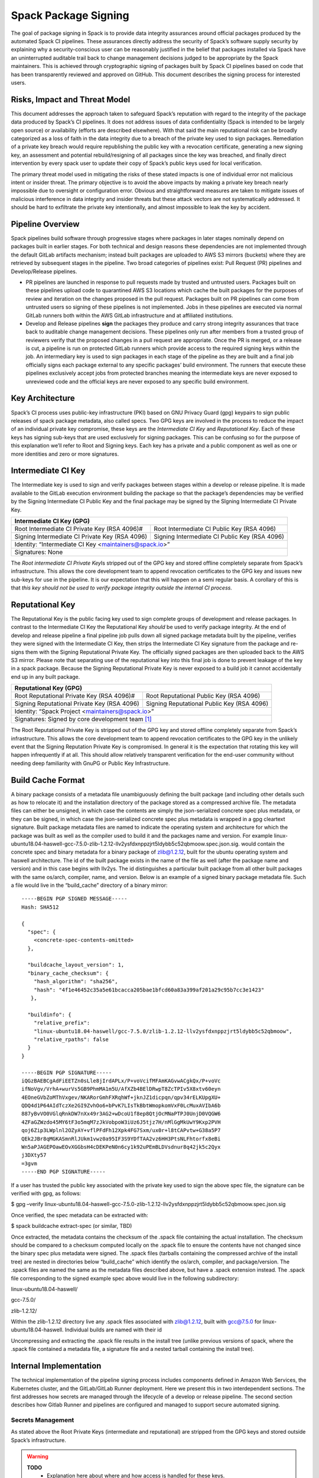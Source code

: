 .. Copyright 2013-2022 Lawrence Livermore National Security, LLC and other
   Spack Project Developers. See the top-level COPYRIGHT file for details.

   SPDX-License-Identifier: (Apache-2.0 OR MIT)

.. _signing:

=====================
Spack Package Signing
=====================

The goal of package signing in Spack is to provide data integrity
assurances around official packages produced by the automated Spack CI
pipelines. These assurances directly address the security of Spack’s
software supply security by explaining why a security-conscious user can
be reasonably justified in the belief that packages installed via Spack
have an uninterrupted auditable trail back to change management
decisions judged to be appropriate by the Spack maintainers. This is
achieved through cryptographic signing of packages built by Spack CI
pipelines based on code that has been transparently reviewed and
approved on GitHub. This document describes the signing process for
interested users.

.. _risks:

------------------------------
Risks, Impact and Threat Model
------------------------------

This document addresses the approach taken to safeguard Spack’s
reputation with regard to the integrity of the package data produced by
Spack’s CI pipelines. It does not address issues of data confidentiality
(Spack is intended to be largely open source) or availability (efforts
are described elsewhere). With that said the main reputational risk can
be broadly categorized as a loss of faith in the data integrity due to a
breach of the private key used to sign packages. Remediation of a
private key breach would require republishing the public key with a
revocation certificate, generating a new signing key, an assessment and
potential rebuild/resigning of all packages since the key was breached,
and finally direct intervention by every spack user to update their copy
of Spack’s public keys used for local verification.

The primary threat model used in mitigating the risks of these stated
impacts is one of individual error not malicious intent or insider
threat. The primary objective is to avoid the above impacts by making a
private key breach nearly impossible due to oversight or configuration
error. Obvious and straightforward measures are taken to mitigate issues
of malicious interference in data integrity and insider threats but
these attack vectors are not systematically addressed. It should be hard
to exfiltrate the private key intentionally, and almost impossible to
leak the key by accident.

.. _overview:

-----------------
Pipeline Overview
-----------------

Spack pipelines build software through progressive stages where packages
in later stages nominally depend on packages built in earlier stages.
For both technical and design reasons these dependencies are not
implemented through the default GitLab artifacts mechanism; instead
built packages are uploaded to AWS S3 mirrors (buckets) where they are
retrieved by subsequent stages in the pipeline. Two broad categories of
pipelines exist: Pull Request (PR) pipelines and Develop/Release
pipelines.

-  PR pipelines are launched in response to pull requests made by
   trusted and untrusted users. Packages built on these pipelines upload
   code to quarantined AWS S3 locations which cache the built packages
   for the purposes of review and iteration on the changes proposed in
   the pull request. Packages built on PR pipelines can come from
   untrusted users so signing of these pipelines is not implemented.
   Jobs in these pipelines are executed via normal GitLab runners both
   within the AWS GitLab infrastructure and at affiliated institutions.
-  Develop and Release pipelines **sign** the packages they produce and
   carry strong integrity assurances that trace back to auditable change
   management decisions. These pipelines only run after members from a
   trusted group of reviewers verify that the proposed changes in a pull
   request are appropriate. Once the PR is merged, or a release is cut,
   a pipeline is run on protected GitLab runners which provide access to
   the required signing keys within the job. An intermediary key is used
   to sign packages in each stage of the pipeline as they are built and
   a final job officially signs each package external to any specific
   packages’ build environment. The runners that execute these pipelines
   exclusively accept jobs from protected branches meaning the
   intermediate keys are never exposed to unreviewed code and the
   official keys are never exposed to any specific build environment.

.. _key_architecture:

----------------
Key Architecture
----------------

Spack’s CI process uses public-key infrastructure (PKI) based on GNU
Privacy Guard (gpg) keypairs to sign public releases of spack package
metadata, also called specs. Two GPG keys are involved in the process to
reduce the impact of an individual private key compromise, these keys
are the *Intermediate CI Key* and *Reputational Key*. Each of these keys
has signing sub-keys that are used exclusively for signing packages.
This can be confusing so for the purpose of this explanation we’ll refer
to Root and Signing keys. Each key has a private and a public component
as well as one or more identities and zero or more signatures.

-------------------
Intermediate CI Key
-------------------

The Intermediate key is used to sign and verify packages between stages
within a develop or release pipeline. It is made available to the GitLab
execution environment building the package so that the package’s
dependencies may be verified by the Signing Intermediate CI Public Key
and the final package may be signed by the SIgning Intermediate CI
Private Key.


+---------------------------------------------------------------------------------------------------------+
| **Intermediate CI Key (GPG)**                                                                           |
+==================================================+======================================================+
| Root Intermediate CI Private Key (RSA 4096)#     |     Root Intermediate CI Public Key (RSA 4096)       |
+--------------------------------------------------+------------------------------------------------------+
|   Signing Intermediate CI Private Key (RSA 4096) |        Signing Intermediate CI Public Key (RSA 4096) |
+--------------------------------------------------+------------------------------------------------------+
| Identity: “Intermediate CI Key <maintainers@spack.io>”                                                  |
+---------------------------------------------------------------------------------------------------------+
| Signatures: None                                                                                        |
+---------------------------------------------------------------------------------------------------------+


The *Root intermediate CI Private Key*\ Is stripped out of the GPG key and
stored offline completely separate from Spack’s infrastructure. This allows the
core development team to append revocation certificates to the GPG key and
issues new sub-keys for use in the pipeline. It is our expectation that this
will happen on a semi regular basis. A corollary of this is that *this key
should not be used to verify package integrity outside the internal CI process.*

----------------
Reputational Key
----------------

The Reputational Key is the public facing key used to sign complete groups of
development and release packages. In contrast to the Intermediate CI Key the
Reputational Key *should* be used to verify package integrity. At the end of
develop and release pipeline a final pipeline job pulls down all signed package
metadata built by the pipeline, verifies they were signed with the Intermediate
CI Key, then strips the Intermediate CI Key signature from the package and
re-signs them with the Signing Reputational Private Key. The officially signed
packages are then uploaded back to the AWS S3 mirror. Please note that
separating use of the reputational key into this final job is done to prevent
leakage of the key in a spack package. Because the Signing Reputational Private
Key is never exposed to a build job it cannot accidentally end up in any built
package.

.. TODO: Table here

+---------------------------------------------------------------------------------------------------------+
| **Reputational Key (GPG)**                                                                              |
+==================================================+======================================================+
| Root Reputational Private Key (RSA 4096)#        |          Root Reputational Public Key (RSA 4096)     |
+--------------------------------------------------+------------------------------------------------------+
| Signing Reputational Private Key (RSA 4096)      |          Signing Reputational Public Key (RSA 4096)  |
+--------------------------------------------------+------------------------------------------------------+
| Identity: “Spack Project <maintainers@spack.io>”                                                        |
+---------------------------------------------------------------------------------------------------------+
| Signatures: Signed by core development team [#f1]_                                                      |
+---------------------------------------------------------------------------------------------------------+

The Root Reputational Private Key is stripped out of the GPG key and stored
offline completely separate from Spack’s infrastructure. This allows the core
development team to append revocation certificates to the GPG key in the
unlikely event that the Signing Reputation Private Key is compromised. In
general it is the expectation that rotating this key will happen infrequently if
at all. This should allow relatively transparent verification for the end-user
community without needing deep familiarity with GnuPG or Public Key
Infrastructure.


.. _build_cache_format:

------------------
Build Cache Format
------------------

A binary package consists of a metadata file unambiguously defining the
built package (and including other details such as how to relocate it)
and the installation directory of the package stored as a compressed
archive file. The metadata files can either be unsigned, in which case
the contents are simply the json-serialized concrete spec plus metadata,
or they can be signed, in which case the json-serialized concrete spec
plus metadata is wrapped in a gpg cleartext signature. Built package
metadata files are named to indicate the operating system and
architecture for which the package was built as well as the compiler
used to build it and the packages name and version. For example
linux-ubuntu18.04-haswell-gcc-7.5.0-zlib-1.2.12-llv2ysfdxnppzjrt5ldybb5c52qbmoow.spec.json.sig.
would contain the concrete spec and binary metadata for a binary package
of zlib@1.2.12, built for the ubuntu operating system and haswell
architecture. The id of the built package exists in the name of the file
as well (after the package name and version) and in this case begins
with llv2ys. The id distinguishes a particular built package from all
other built packages with the same os/arch, compiler, name, and version.
Below is an example of a signed binary package metadata file. Such a
file would live in the “build_cache” directory of a binary mirror::

  -----BEGIN PGP SIGNED MESSAGE-----
  Hash: SHA512

  {
    "spec": {
      <concrete-spec-contents-omitted>
    },

    "buildcache_layout_version": 1,
    "binary_cache_checksum": {
      "hash_algorithm": "sha256",
      "hash": "4f1e46452c35a5e61bcacca205bae1bfcd60a83a399af201a29c95b7cc3e1423"
     },

    "buildinfo": {
      "relative_prefix":
      "linux-ubuntu18.04-haswell/gcc-7.5.0/zlib-1.2.12-llv2ysfdxnppzjrt5ldybb5c52qbmoow",
      "relative_rpaths": false
    }
  }

  -----BEGIN PGP SIGNATURE-----
  iQGzBAEBCgAdFiEETZn0sLle8jIrdAPLx/P+voVcifMFAmKAGvwACgkQx/P+voVc
  ifNoVgv/VrhA+wurVs5GB9PhmMA1m5U/AfXZb4BElDRwpT8ZcTPIv5X8xtv60eyn
  4EOneGVbZoMThVxgev/NKARorGmhFXRqhWf+jknJZ1dicpqn/qpv34rELKUpgXU+
  QDQ4d1P64AIdTczXe2GI9ZvhOo6+bPvK7LIsTkBbtWmopkomVxF0LcMuxAVIbA6b
  887yBvVO0VGlqRnkDW7nXx49r3AG2+wDcoU1f8ep8QtjOcMNaPTPJ0UnjD0VQGW6
  4ZFaGZWzdo45MY6tF3o5mqM7zJkVobpoW3iUz6J5tjz7H/nMlGgMkUwY9Kxp2PVH
  qoj6Zip3LWplnl2OZyAY+vflPFdFh12Xpk4FG7Sxm/ux0r+l8tCAPvtw+G38a5P7
  QEk2JBr8qMGKASmnRlJUkm1vwz0a95IF3S9YDfTAA2vz6HH3PtsNLFhtorfx8eBi
  Wn5aPJAGEPOawEOvXGGbsH4cDEKPeN0n6cy1k92uPEmBLDVsdnur8q42jk5c2Qyx
  j3DXty57
  =3gvm
  -----END PGP SIGNATURE-----

If a user has trusted the public key associated with the private key
used to sign the above spec file, the signature can be verified with
gpg, as follows:

$ gpg –verify
linux-ubuntu18.04-haswell-gcc-7.5.0-zlib-1.2.12-llv2ysfdxnppzjrt5ldybb5c52qbmoow.spec.json.sig

Once verified, the spec metadata can be extracted with:

$ spack buildcache extract-spec (or similar, TBD)

Once extracted, the metadata contains the checksum of the .spack file
containing the actual installation. The checksum should be compared to a
checksum computed locally on the .spack file to ensure the contents have
not changed since the binary spec plus metadata were signed. The .spack
files (tarballs containing the compressed archive of the install tree)
are nested in directories below “build_cache” which identify the
os/arch, compiler, and package/version. The .spack files are named the
same as the metadata files described above, but have a .spack extension
instead. The .spack file corresponding to the signed example spec above
would live in the following subdirectory:

linux-ubuntu18.04-haswell/

gcc-7.5.0/

zlib-1.2.12/

Within the zlib-1.2.12 directory live any .spack files associated with
zlib@1.2.12, built with gcc@7.5.0 for linux-ubuntu18.04-haswell.
Individual builds are named with their id

Uncompressing and extracting the .spack file results in the install tree
(unlike previous versions of spack, where the .spack file contained a
metadata file, a signature file and a nested tarball containing the
install tree).

.. _internal_implementation:

-----------------------
Internal Implementation
-----------------------

The technical implementation of the pipeline signing process includes
components defined in Amazon Web Services, the Kubernetes cluster, and
the GitLab/GitLab Runner deployment. Here we present this in two
interdependent sections. The first addresses how secrets are managed
through the lifecycle of a develop or release pipeline. The second
section describes how Gitlab Runner and pipelines are configured and
managed to support secure automated signing.

Secrets Management
^^^^^^^^^^^^^^^^^^

As stated above the Root Private Keys (intermediate and reputational)
are stripped from the GPG keys and stored outside Spack’s
infrastructure.

.. warning::
  **TODO**
    - Explanation here about where and how access is handled for these keys.
    - Both Root private keys are protected with strong passwords
    - Who has access to these and how?

**Intermediate CI Key**
-----------------------

The rest of the Intermediate CI Key (including the Signing Intermediate
CI Private Key) is exported as an ASCII armored file and stored in a
Kubernetes secret called ``spack-intermediate-ci-signing-key`. For
convenience sake, this same secret contains an ASCII-armored export of
just the *public* components of the Reputational Key. These are
potentially needed to verify dependent packages which may have been
found in the public mirror and not built in an earlier stage of the
pipeline.

Procedurally the ``spack-intermediate-ci-signing-key`` secret is used in
the following way:

1. A ``large-arm-prot`` or ``large-x86-prot`` protected runner picks up
   a job tagged ``protected`` from a protected GitLab branch. (See
   `Protected Runners and Reserved Tags <#_8bawjmgykv0b>`__).
2. Based on its configuration, the runner creates a job Pod in the
   pipeline namespace and mounts the spack-intermediate-ci-signing-key
   Kubernetes secret into the build container
3. The Intermediate CI Key and the Reputational Public Key are imported
   into a keyring by the ``spack gpg …`` sub-command. This is initiated
   by the job’s build script which is created by the generate job at the
   beginning of the pipeline.
4. Assuming the package has dependencies those specs are verified using
   the keyring.
5. The package is built and the spec.json is generated
6. The spec.json is signed by the keyring and uploaded to the mirror’s
   build cache.

**Reputational Key**
--------------------

Because of the increased impact to end users in the case of a private
key breach, the Reputational Key is managed separately from the
Intermediate CI Key and has additional controls. First, the Reputational
Key was generated outside of Spack’s infrastructure and has been signed
by the core development team. The Reputational Key (along with the
Signing Reputational Private Key) was then ASCII armor exported to a
file. Unlike the Intermediate CI Key this exported file is not stored as
a base64 encoded secret in Kubernetes. Instead\ *the key file
itself*\ is encrypted and stored in Kubernetes as the
``spack-signing-key-encrypted`` secret in the pipeline namespace.

The encryption of the exported Reputational Key (including the Signing
Reputational Private Key) is handled by `AWS Key Management Store (KMS)
data
keys <https://docs.aws.amazon.com/kms/latest/developerguide/concepts.html#data-keys>`__.
The private key material is decrypted and imported at the time of
signing into a memory mounted temporary directory holding the keychain.
The signing job uses the `AWS Encryption
SDK <https://docs.aws.amazon.com/encryption-sdk/latest/developer-guide/crypto-cli.html>`__
(i.e. ``aws-encryption-cli`) to decrypt the Reputational Key. Permission
to decrypt the key is granted to the job Pod through a Kubernetes
service account specifically used for this, and only this, function.
Finally, for convenience sake, this same secret contains an
ASCII-armored export of the *public* components of the Intermediate CI
Key and the Reputational Key. This allows the signing script to verify
that packages were built by the pipeline, or signed previously as a part
of a different pipeline, *before* importing decrypting and importing the
Signing Reputational Private Key material and officially signing the
packages.

Procedurally the ``spack-singing-key-encrypted`` secret is used in the
following way:

1.  The ``spack-package-signing-gitlab-runner`` protected runner picks
    up a job tagged ``notary`` from a protected GitLab branch (See
    `Protected Runners and Reserved Tags <#_8bawjmgykv0b>`__).
2.  Based on its configuration, the runner creates a job pod in the
    pipeline namespace. The job is run in a stripped down purpose-built
    image ``ghcr.io/spack/notary:latest`` Docker image. The runner is
    configured to only allow running jobs with this image.
3.  The runner also mounts the ``spack-signing-key-encrypted`` secret to
    a path on disk. Note that this becomes three files on disk, the
    public components of the Intermediate CI Key, the public components
    of the Reputational CI, and an AWS KMS encrypted file containing the
    Singing Reputational Private Key.
4.  In addition to the secret, the runner creates a tmpfs memory mounted
    directory where the GnuPG keyring will be created to verify, and
    then resign the package specs.
5.  The job script syncs all spec.json.sig files from the build cache to
    a working directory in the job’s execution environment.
6.  The job script then runs the ``sign.sh`` script built into the
    notary Docker image.
7.  The ``sign.sh`` script imports the public components of the
    Reputational and Intermediate CI Keys and uses them to verify good
    signatures on the spec.json.sig files. If any signed spec does not
    verify the job immediately fails.
8.  Assuming all specs are verified, the ``sign.sh`` script then unpacks
    the spec json data from the signed file in preparation for being
    re-signed with the Reputational Key.
9.  The private components of the Reputational Key are decrypted to
    standard out using ``aws-encryption-cli`` directly into a ``gpg
    –import …`` standard in statement which imports the key into the
    keyring mounted in-memory.
10. The private key is then used to sign each of the json specs and the
    keyring is removed from disk.
11. The re-signed json specs are resynced to the AWS S3 Mirror and the
    public signing of the packages for the develop or release pipeline
    that created them is complete.

Non service-account access to the private components of the Reputational
Key that are managed through access to the symmetric secret in KMS used
to encrypt the data key (which in turn is used to encrypt the GnuPG key
- See:\ `Encryption SDK
Documentation <https://docs.aws.amazon.com/encryption-sdk/latest/developer-guide/crypto-cli-examples.html#cli-example-encrypt-file>`__).
A small trusted subset of the core development team are the only
individuals with access to this symmetric key.

.. _protected_runners:

Protected Runners and Reserved Tags
^^^^^^^^^^^^^^^^^^^^^^^^^^^^^^^^^^^

Spack has a large number of Gitlab Runners operating in its build farm.
These include runners deployed in the AWS Kubernetes cluster as well as
runners deployed at affiliated institutions. The majority of runners are
shared runners that operate across projects in gitlab.spack.io. These
runners pick up jobs primarily from the spack/spack project and execute
them in PR pipelines.

A small number of runners operating exclusively in the AWS cloud are
registered as specific *protected* runners on the spack/spack project.
In addition to protected runners there protected branches on the
spack/spack project. These are the ``github/develop`` branch and any
release branch (i.e. managed with the ``github/releases/v*`` wildcard).
Finally Spack’s pipeline generation code reserves certain tags to make
sure jobs are routed to the correct runners, these tags are ``public`,
``protected`, and ``notary`. Understanding how all this works together
to protect secrets and provide integrity assurances can be a little
confusing so lets break these down:

-  **Protected Branches**- Protected branches in Spack prevent anyone
   other than Maintainers in GitLab from pushing code. In the case of
   Spack the only Maintainer level entity pushing code to protected
   branches is Spack bot. Protecting branches also marks them in such a
   way that Protected Runners will only run jobs from those branches
-  **Protected Runners**- Protected Runners only run jobs from protected
   branches. Because protected runners have access to secrets its
   critical that they not run Jobs from the other (i.e. PR branches). If
   they did it would be possible for a PR branch to tag a job in such a
   way that a protected runner executed that job and mounted secrets
   into a code execution environment that had not been reviewed by Spack
   maintainers. Note however that in the absence of tagging used to
   route jobs, public runners *could* run jobs from protected branches.
   No secrets would be at risk of being breached because non-protected
   runners do not have access to those secrets; lack of secrets would,
   however, cause the jobs to fail.
-  **Reserved Tags**- To mitigate the issue of public runners picking up
   protected jobs Spack uses a small set of “reserved” job tags (Note
   that these are *job* tags not git tags). These tags are “public”,
   “private”, and “notary.” The majority of jobs executed in Spack’s
   GitLab instance are executed via a ``generate`` job. The generate job
   code systematically ensures that no user defined configuration sets
   these tags. Instead, based on rules related to the branch where this
   pipeline originated from the ``generate`` job sets these tags. If the
   job is a part of a pipeline on a PR branch it sets the ``public``
   tag. If the job is part of a pipeline on a protected branch it sets
   the ``protected`` tag. Finally if the job is the package signing job
   and it is running on a pipeline that is part of a protected branch
   then it sets the ``notary`` tag.

Protected Runners are configured to only run jobs from protected
branches. Only jobs running in pipelines on protected branches are
tagged with ``protected`` or ``notary`` tags. This tightly couples jobs
on protected branches to protected runners that provide access to the
secrets required to sign the built packages. The secrets are
**only**\ available to jobs executed in the AWS Kubernetes deployment
which means they can only be accessed via:

1. Runners under direct control of the core development team.
2. By code running the automated pipeline that has been reviewed by the
   Spack maintainers and judged to be appropriate.

Other attempts (either through malicious intent or incompetence) can at
worst grab jobs intended for protected runners which will cause those
jobs to fail alerting both Spack maintainers and the core development
team.

.. [#f1]
   The Reputational Key has also cross signed core development team
   keys.
